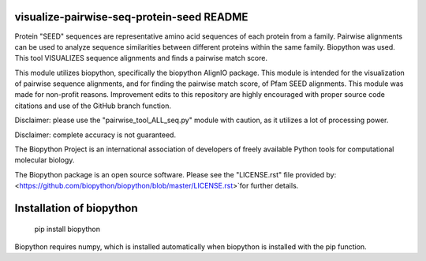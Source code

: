 visualize-pairwise-seq-protein-seed README
=====================
Protein "SEED" sequences are representative amino acid sequences of each protein from a family. Pairwise alignments can be used to analyze sequence similarities between different proteins within the same family.  Biopython was used. This tool VISUALIZES sequence alignments and finds a pairwise match score. 

This module utilizes biopython, specifically the biopython AlignIO package. This module is intended for the visualization of pairwise sequence alignments, and for finding the pairwise match score, of Pfam SEED alignments. This module was made for non-profit reasons. Improvement edits to this repository are highly encouraged with proper source code citations and use of the GitHub branch function. 

Disclaimer: please use the "pairwise_tool_ALL_seq.py" module with caution, as it utilizes a lot of processing power. 

Disclaimer: complete accuracy is not guaranteed.

The Biopython Project is an international association of developers of freely available Python tools for computational molecular biology.

The Biopython package is an open source software. Please see the "LICENSE.rst" file provided by: <https://github.com/biopython/biopython/blob/master/LICENSE.rst>`for further details.

Installation of biopython
========================

    pip install biopython 

Biopython requires numpy, which is installed automatically when biopython is installed with the pip function.

